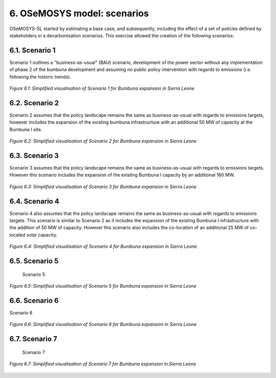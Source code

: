 6. OSeMOSYS model: scenarios
=======================================

OSeMOSYS-SL started by estimating a base case, and subsequently, including the effect of a set of policies defined by stakeholders in a decarbonisation scenarios. This exercise allowed the creation of the following scenarios: 


6.1. Scenario 1
+++++++++

Scenario 1 outlines a "business-as-usual" (BAU) scenario, development of the power sector without any implementation of phase 2 of the bumbuna development and assuming no public policy intervention with regards to emissions (i.e. following the historic trends). 

.. figure:: img/SL_Scen_1.png
   :align:   center
   :width:   700 px

   *Figure 6.1: Simplified visualisation of Scenario 1 for Bumbuna expansion in Sierra Leone*


6.2. Scenario 2
+++++++++

Scenario 2 assumes that the policy landscape remains the same as business-as-usual with regards to emissions targets, however includes the expansion of the existing bumbuna infrastructure with an additional 50 MW of capacity at the Bumbuna I site.

.. figure:: img/SL_Scen_2.png
   :align:   center
   :width:   700 px

   *Figure 6.2: Simplified visualisation of Scenario 2 for Bumbuna expansion in Sierra Leone*


6.3. Scenario 3
+++++++++

Scenario 3 assumes that the policy landscape remains the same as business-as-usual with regards to emissions targets. However this scenario includes the expansion of the existing Bumbuna I capacity by an additional 160 MW.

.. figure:: img/SL_Scen_3.png
   :align:   center
   :width:   700 px

   *Figure 6.3: Simplified visualisation of Scenario 3 for Bumbuna expansion in Sierra Leone*


6.4. Scenario 4
+++++++++

Scenario 4 also assumes that the policy landscape remains the same as business-as-usual with regards to emissions targets. This scenario is similar to Scenario 2 as it includes the expansion of the existing Bumbuna I infrastructure with the addition of 50 MW of capacity. However this scenario also includes the co-location of an additional 25 MW of co-located solar capacity. 

.. figure:: img/SL_Scen_4.png
   :align:   center
   :width:   700 px

   *Figure 6.4: Simplified visualisation of Scenario 4 for Bumbuna expansion in Sierra Leone*


6.5. Scenario 5
+++++++++

 Scenario 5

.. figure:: img/SL_Scen_5.png
   :align:   center
   :width:   700 px

   *Figure 6.5: Simplified visualisation of Scenario 5 for Bumbuna expansion in Sierra Leone*


6.6. Scenario 6
+++++++++

Scenario 6

.. figure:: img/SL_Scen_6.png
   :align:   center
   :width:   700 px

   *Figure 6.6: Simplified visualisation of Scenario 6 for Bumbuna expansion in Sierra Leone*


6.7. Scenario 7
+++++++++

 Scenario 7

.. figure:: img/SL_Scen_7.png
   :align:   center
   :width:   700 px

   *Figure 6.7: Simplified visualisation of Scenario 7 for Bumbuna expansion in Sierra Leone*

